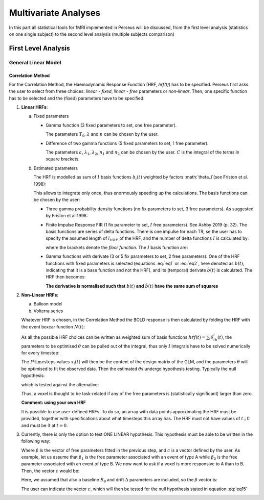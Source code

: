 ********************
Multivariate Analyses
********************

In this part all statistical tools for fMRI implemented in Perseus will be discussed, from the first level analysis (statistics on one single subject) to the second level analysis (multiple subjects comparison)

First Level Analysis
=====================

General Linear Model
--------------------

Correlation Method
^^^^^^^^^^^^^^^^^^^
 
For the Correlation Method, the Haemodynamic Response Function (HRF,
*hrf(t)*) has to be specified. Perseus first asks the user to select from three
choices: *linear - fixed*, *linear - free* parameters or *non-linear*. Then, one specific
function has to be selected and the (fixed) parameters have to be specified:

1.  **Linear HRFs:**

    a.  Fixed parameters
 
        *  Gamma function (3 fixed parameters to set, one free parameter). 
     
           .. math:: hrf(t)=\begin{cases}\dfrac{(t-T_0)^{n-1}}{\lambda^n(n-1)!} e^{-t/\lambda} &&& \text{for } t>T_0 \\0&&& \text{for } t<T_0\end{cases}
              :label: eq1
           
           The parameters :math:`T_0`, :math:`\lambda` and :math:`n` can be chosen by the user.
 
        *  Difference of two gamma functions (5 fixed parameters to set, 1 free parameter). 
        
           .. math:: hrf(t) = \dfrac{1}{C}\biggl{[}\dfrac{t^{n_1-1}}{\delta^{n_1}_1(n_1-1)!}e^{-t/\lambda_1}-a\dfrac{t^{n_2-1}}{\delta^{n_2}_2(n_2-1)!}e^{-t/\lambda_2}\biggl]
              :label: eq2
        
           The parameters :math:`a`, :math:`\lambda_1`, :math:`\lambda_2`, :math:`n_1` and :math:`n_2` can be chosen by the user. :math:`C` is the integral of the terms in square brackets.

    b.  Estimated parameters
    
        The HRF is modelled as sum of :math:`I` basis functions :math:`b_i(t)` weighted by factors :math:`\theta_i`(see Friston et al. 1998):
        
        .. math:: hrf(t) = \sum_i\theta_1b_1(t), \text{ }  i\in\lbrace1,2, ...,I\rbrace
           :label: eq3
        
        This allows to integrate only once, thus enormously speeding up the calculations. The basis functions can be chosen by the user:
        
        *  Three gamma probability density functions (no fix parameters to set, 3 free parameters).
           As suggested by Friston et al 1998:
           
           .. math:: hrf(t) = \theta_1b_1(t)+\theta_2b_2(t)+\theta_3b_3(t)
              :label: eq4
           
           .. math:: b_1(t) = \dfrac{1}{3!}t^3e^{-t}
              :label: eq5
           
           .. math:: b_2(t) = \dfrac{1}{7!}t^7e^{-t}
              :label: eq6
           
           .. math:: b_3(t) = \dfrac{1}{15!}t^{15}e^{-t}
              :label: eq7
           
        *  Finite Impulse Response FIR (1 fix parameter to set, :math:`I` free parameters).
           See Ashby 2019 (p. 32). The basis functions are series of delta functions. There is one impulse for each TR, se the user has to specify the assumed length of :math:`l_{HRF}` of the HRF, and the number of delta functions :math:`I` is calculated by:
           
           .. math:: I = \biggr{[}\dfrac{l_{HRF}}{TR}\biggr]+1
              :label: eq8
           
           where the brackets denote the *floor function*. The :math:`I` basis function are:
           
           .. math:: b_1(t) = \delta(t-(i-1)TR)
              :label: eq9
           
        *  Gamma functions with derivate (3 or 5 fix parameters to set, 2 free parameters). One of the HRF functions with fixed parameters is selected (equations :eq:`eq1` or :eq:`eq2`, here denoted as :math:`b(t)`, indicating that it is a base function and not the HRF), and its (temporal) derivate :math:`\dot{b}(t)` is calculated. The HRF then becomes:
        
           .. math:: hrf(t) = \theta_1b(t)+\theta_2\dot{b}(t)
              :label: eq10
        
           **The derivative is normalised such that** :math:`b(t)` **and** :math:`\dot{b}(t)` **have the same sum of squares**
           
           
2.  **Non-Linear HRFs:**
    
    a.  Balloon model
    
    b.  Volterra series
    
    Whatever HRF is chosen, in the Correlation Method the BOLD response is then calculated by folding the HRF with the event boxcar function :math:`N(t)`:
    
    .. math:: bold(t) = N(t)*hrf(t) = \int^{t}_{0}N(\tau)hrf(t-\tau)d\tau
       :label: eq11
    
    As all the possible HRF choices can be written as weighted sum of basis functions :math:`hrf(t) = \sum_i\theta_ib_i(t)`, the parameters to be optimised :math:`\theta` can be pulled out of the integral, thus only :math:`I` integrals have to be solved numerically for every timestep:
    
    .. math:: hrf(t) = \sum_i\theta_1\underbrace{(N(t)*b_1(t))}_{x_1(t)}
       :label: eq12
    
    The :math:`I * \text{timesteps}` values :math:`x_i(t)` will then be the content of the design matrix of the GLM, and the parameters :math:`\theta` will be optimised to fit the observed data. Then the estimated :math:`\theta\text{s}` undergo hypothesis testing. Typically the null hypothesis:
    
    .. math:: H_0: \sum_i\theta^2_i=0
       :label: eq13
    
    which is tested against the alternative:
    
    .. math:: H_0: \sum_i\theta^2_i>0
       :label: eq14
    
    Thus, a voxel is thought to be task-related if any of the free parameters is (statistically significant) larger than zero.
    
    **Comment: using your own HRF**
    
    It is possible to use user-defined HRFs. To do so, an array with data points approximating the HRF must be provided, together with specifications about what timesteps this array has. The HRF must not have values of :math:`t` ¡ :math:`0` and must be :math:`0` at :math:`t = 0`.

3.  Currently, there is only the option to test ONE LINEAR hypothesis. This hypothesis must be able to be written in the following way:

    .. math:: H_0: c^T\beta=0
       :label: eq15
    
    Where :math:`\beta` is the vector of free parameters fitted in the previous step, and :math:`c` is a vector defined by the user. As example, let us assume that :math:`\beta_1` is the free parameter associated with an event of type A while :math:`\beta_2` is the free parameter associated with an event of type B. We now want to ask if a voxel is more responsive to A than to B. Then, the vector :math:`c` would be:
    
    .. math:: c^T = [1 \text{ }\text{ }\text{ }0 \text{ }\text{ }\text{ }0\text{ }\text{ }\text{ }0]
       :label: eq16
    
    Here, we assumed that also a baseline :math:`B_0` and drift :math:`\Delta` parameters are included, so the :math:`\beta` vector is:
    
    .. math:: \beta = \begin{bmatrix}\beta_A \\ \beta_B \\ B_0 \\ \Delta \end{bmatrix}
       :label: eq17
    
    The user can indicate the vector :math:`c`, which will then be tested for the null hypothesis stated in equation :eq:`eq15`
